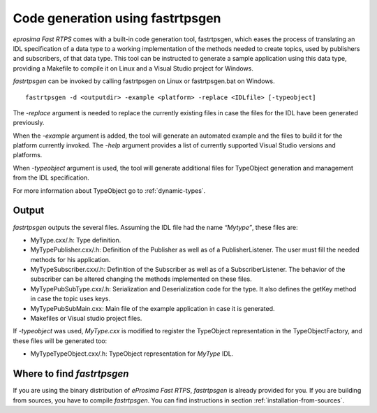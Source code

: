 Code generation using fastrtpsgen
=================================

*eprosima Fast RTPS* comes with a built-in code generation tool, fastrtpsgen, which eases the process of
translating an IDL specification of a data type to a working implementation of the methods needed to create
topics, used by publishers and subscribers, of that data type. This tool can be instructed to generate a sample application using
this data type, providing a Makefile to compile it on Linux and a Visual Studio project for Windows.

*fastrtpsgen* can be invoked by calling fastrtpsgen on Linux or fastrtpsgen.bat on Windows. ::

	fastrtpsgen -d <outputdir> -example <platform> -replace <IDLfile> [-typeobject]

The `-replace` argument is needed to replace the currently existing files in case the files for the IDL have been
generated previously.

When the `-example` argument is added, the tool will generate an automated example and the files to build
it for the platform currently invoked. The `-help` argument provides a list of currently supported Visual Studio
versions and platforms.

When `-typeobject` argument is used, the tool will generate additional files for TypeObject generation and
management from the IDL specification.

For more information about TypeObject go to :ref:`dynamic-types`.

Output
------

*fastrtpsgen* outputs the several files. Assuming the IDL file had the name *“Mytype”*, these files are:

* MyType.cxx/.h: Type definition.
* MyTypePublisher.cxx/.h: Definition of the Publisher as well as of a PublisherListener. The user must fill the needed methods for his application.
* MyTypeSubscriber.cxx/.h: Definition of the Subscriber as well as of a SubscriberListener. The behavior of the subscriber can be altered changing the methods implemented on these files.
* MyTypePubSubType.cxx/.h: Serialization and Deserialization code for the type. It also defines the getKey method in case the topic uses keys.
* MyTypePubSubMain.cxx: Main file of the example application in case it is generated.
* Makefiles or Visual studio project files.

If `-typeobject` was used, `MyType.cxx` is modified to register the TypeObject representation in the TypeObjectFactory,
and these files will be generated too:

* MyTypeTypeObject.cxx/.h: TypeObject representation for `MyType` IDL.

Where to find *fastrtpsgen*
---------------------------

If you are using the binary distribution of *eProsima Fast RTPS*, *fastrtpsgen* is already provided for you.
If you are building from sources, you have to compile *fastrtpsgen*. You can find instructions in section :ref:`installation-from-sources`.
